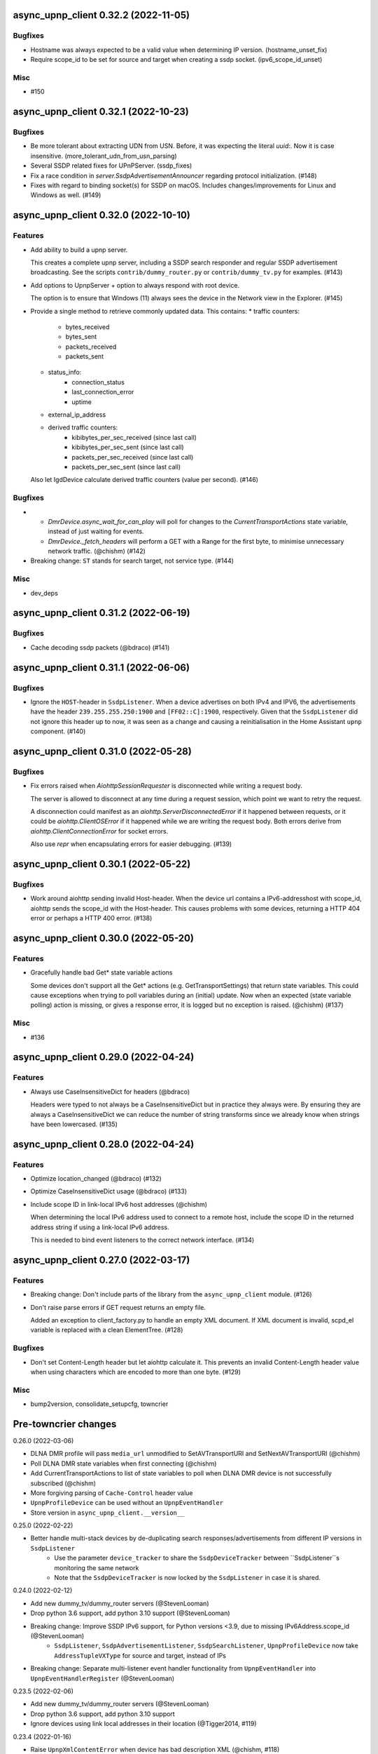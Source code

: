 async_upnp_client 0.32.2 (2022-11-05)
=====================================

Bugfixes
--------

- Hostname was always expected to be a valid value when determining IP version. (hostname_unset_fix)
- Require scope_id to be set for source and target when creating a ssdp socket. (ipv6_scope_id_unset)


Misc
----

- #150


async_upnp_client 0.32.1 (2022-10-23)
=====================================

Bugfixes
--------

- Be more tolerant about extracting UDN from USN. Before, it was expecting the literal `uuid:`. Now it is case insensitive. (more_tolerant_udn_from_usn_parsing)
- Several SSDP related fixes for UPnPServer. (ssdp_fixes)
- Fix a race condition in `server.SsdpAdvertisementAnnouncer` regarding protocol initialization. (#148)
- Fixes with regard to binding socket(s) for SSDP on macOS. Includes changes/improvements for Linux and Windows as well. (#149)


async_upnp_client 0.32.0 (2022-10-10)
=====================================

Features
--------

- Add ability to build a upnp server.

  This creates a complete upnp server, including a SSDP search responder and regular SSDP advertisement broadcasting. See the scripts ``contrib/dummy_router.py`` or ``contrib/dummy_tv.py`` for examples. (#143)
- Add options to UpnpServer + option to always respond with root device.

  The option is to ensure that Windows (11) always sees the device in the Network view in the Explorer. (#145)
- Provide a single method to retrieve commonly updated data. This contains:
  * traffic counters:
     * bytes_received
     * bytes_sent
     * packets_received
     * packets_sent
  * status_info:
     * connection_status
     * last_connection_error
     * uptime
  * external_ip_address
  * derived traffic counters:
     * kibibytes_per_sec_received (since last call)
     * kibibytes_per_sec_sent (since last call)
     * packets_per_sec_received (since last call)
     * packets_per_sec_sent (since last call)

  Also let IgdDevice calculate derived traffic counters (value per second). (#146)


Bugfixes
--------

- * `DmrDevice.async_wait_for_can_play` will poll for changes to the `CurrentTransportActions` state variable, instead of just waiting for events.
  * `DmrDevice._fetch_headers` will perform a GET with a Range for the first byte, to minimise unnecessary network traffic. (@chishm) (#142)
- Breaking change: ``ST`` stands for search target, not service type. (#144)


Misc
----

- dev_deps


async_upnp_client 0.31.2 (2022-06-19)
=====================================

Bugfixes
--------

- Cache decoding ssdp packets (@bdraco) (#141)


async_upnp_client 0.31.1 (2022-06-06)
=====================================

Bugfixes
--------

- Ignore the ``HOST``-header in ``SsdpListener``. When a device advertises on both IPv4 and IPV6, the advertisements
  have the header ``239.255.255.250:1900`` and ``[FF02::C]:1900``, respectively. Given that the ``SsdpListener`` did
  not ignore this header up to now, it was seen as a change and causing a reinitialisation in the Home Assistant
  ``upnp`` component. (#140)


async_upnp_client 0.31.0 (2022-05-28)
=====================================

Bugfixes
--------

- Fix errors raised when `AiohttpSessionRequester` is disconnected while writing a request body.

  The server is allowed to disconnect at any time during a request session, which point we want to retry the request.

  A disconnection could manifest as an `aiohttp.ServerDisconnectedError` if it happened between requests, or it could be `aiohttp.ClientOSError` if it happened while we are writing the request body. Both errors derive from `aiohttp.ClientConnectionError` for socket errors.

  Also use `repr` when encapsulating errors for easier debugging. (#139)


async_upnp_client 0.30.1 (2022-05-22)
=====================================

Bugfixes
--------

- Work around aiohttp sending invalid Host-header. When the device url contains
  a IPv6-addresshost with scope_id, aiohttp sends the scope_id with the
  Host-header. This causes problems with some devices, returning a HTTP 404
  error or perhaps a HTTP 400 error. (#138)


async_upnp_client 0.30.0 (2022-05-20)
=====================================

Features
--------

- Gracefully handle bad Get* state variable actions

  Some devices don't support all the Get* actions (e.g.
  GetTransportSettings) that return state variables. This could cause
  exceptions when trying to poll variables during an (initial) update. Now
  when an expected (state variable polling) action is missing, or gives a
  response error, it is logged but no exception is raised. (@chishm) (#137)


Misc
----

- #136


async_upnp_client 0.29.0 (2022-04-24)
=====================================

Features
--------

- Always use CaseInsensitiveDict for headers (@bdraco)

  Headers were typed to not always be a CaseInsensitiveDict but
  in practice they always were. By ensuring they are always a
  CaseInsensitiveDict we can reduce the number of string
  transforms since we already know when strings have been
  lowercased. (#135)


async_upnp_client 0.28.0 (2022-04-24)
=====================================

Features
--------

- Optimize location_changed (@bdraco) (#132)
- Optimize CaseInsensitiveDict usage (@bdraco) (#133)
- Include scope ID in link-local IPv6 host addresses (@chishm)

  When determining the local IPv6 address used to connect to a remote host,
  include the scope ID in the returned address string if using a link-local
  IPv6 address.

  This is needed to bind event listeners to the correct network interface. (#134)


async_upnp_client 0.27.0 (2022-03-17)
=====================================

Features
--------

- Breaking change: Don't include parts of the library from the ``async_upnp_client`` module. (#126)
- Don't raise parse errors if GET request returns an empty file.

  Added an exception to client_factory.py to handle an empty XML document.
  If XML document is invalid, scpd_el variable is replaced with a clean ElementTree. (#128)


Bugfixes
--------

- Don't set Content-Length header but let aiohttp calculate it. This prevents an invalid Content-Length header value when using characters which are encoded to more than one byte. (#129)


Misc
----

- bump2version, consolidate_setupcfg, towncrier


Pre-towncrier changes
=====================

0.26.0 (2022-03-06)

- DLNA DMR profile will pass ``media_url`` unmodified to SetAVTransportURI and SetNextAVTransportURI (@chishm)
- Poll DLNA DMR state variables when first connecting (@chishm)
- Add CurrentTransportActions to list of state variables to poll when DLNA DMR device is not successfully subscribed (@chishm)
- More forgiving parsing of ``Cache-Control`` header value
- ``UpnpProfileDevice`` can be used without an ``UpnpEventHandler``
- Store version in ``async_upnp_client.__version__``


0.25.0 (2022-02-22)

- Better handle multi-stack devices by de-duplicating search responses/advertisements from different IP versions in ``SsdpListener``
   - Use the parameter ``device_tracker`` to share the ``SsdpDeviceTracker`` between ``SsdpListener``s monitoring the same network
   - Note that the ``SsdpDeviceTracker`` is now locked by the ``SsdpListener`` in case it is shared.


0.24.0 (2022-02-12)

- Add new dummy_tv/dummy_router servers (@StevenLooman)
- Drop python 3.6 support, add python 3.10 support (@StevenLooman)
- Breaking change: Improve SSDP IPv6 support, for Python versions <3.9, due to missing IPv6Address.scope_id (@StevenLooman)
   - ``SsdpListener``, ``SsdpAdvertisementListener``, ``SsdpSearchListener``, ``UpnpProfileDevice`` now take ``AddressTupleVXType`` for source and target, instead of IPs
- Breaking change: Separate multi-listener event handler functionality from ``UpnpEventHandler`` into ``UpnpEventHandlerRegister`` (@StevenLooman)


0.23.5 (2022-02-06)

- Add new dummy_tv/dummy_router servers (@StevenLooman)
- Drop python 3.6 support, add python 3.10 support
- Ignore devices using link local addresses in their location (@Tigger2014, #119)


0.23.4 (2022-01-16)

- Raise ``UpnpXmlContentError`` when device has bad description XML (@chishm, #118)
- Raise ``UpnpResponseError`` for HTTP errors in UpnpFactory (@chishm, #118)
- Fix ``UpnpXmlParseError`` (@chishm, #118)


0.23.3 (2022-01-03)

- ``SsdpListener``: Fix error where a device seen through a search, then byebye-advertisement (@StevenLooman, #117)


0.23.2 (2021-12-22)

- Speed up combined_headers in ssdp_listener (@bdraco, #115)
- Add handling of broken SSDP-headers (#116)


0.23.1 (2021-12-18)

- Bump ``python-didl-lite`` to 1.3.2
- Log missing state vars instead of raising UpnpError in DmrDevice (@chishm)


0.23.0 (2021-11-28)

- Allow for renderers that do not provide a list of actions. (@Flameeyes)
- Fix parsing of allowedValueList (@StevenLooman)
- Add DMS profile for interfacing with DLNA Digital Media Servers (@chishm)
- More details reported in Action exceptions (@chishm)
- Fix type hints in ``description_cache`` (@epenet, @StevenLooman)


0.22.12 (2021-11-06)

- Relax async-timeout dependency, cleanup deprecated sync use (@frenck)


0.22.11 (2021-10-31)

- Poll state variables when event subscriptions are rejected (@chishm)


0.22.10 (2021-10-25)

- Fix byebye advertisements not propagated because missing location (@chishm)
- Require specific services for profile devices (@chishm)
- Bump ``python-didl-lite`` to 1.3.1


0.22.9 (2021-10-21)

- CLI: Don't crash on upnperrors on upnp-client subscribe (@rytilahti)
- DLNA/DMR Profile add support for (@chishm):
   - play mode (repeat and shuffle)
   - setting of play_media metadata
   - SetNextAVTransportURI
   - setting arbitrary metadata for SetAVTransportURI
   - playlist title
- Ignore Cache-Control headers when comparing for change (@bdraco)
- Fix Windows error: ``[WinError 10022] An invalid argument was supplied``
- Fix Windows error: ``[WinError 10049] The requested address is not valid in its context``


0.22.8 (2021-10-08)

- Log when async_http_request retries due to ServerDisconnectedError (@chishm)
- More robustness when extracting UDN from USN in ``ssdp.udn_from_headers``


0.22.7 (2021-10-08)

- Ignore devices with an invalid location in ``ssdp_listener.SsdpListener``
- More robustness in IGD profile when parsing StatusInfo
- Log warning instead of an error with subscription related problems in profile devices
- Ignore devices with a location pointing to localhost in ``ssdp_listener.SsdpListener``


0.22.6 (2021-10-08)

- Bump python-didl-lite to 1.3.0
- More robustness in ``ssdp_listener.SsdpListener`` by requiring a parsed UDN (from USN) and location


0.22.5 (2021-10-03)

- More robustness in IGD profile by not relying on keys always being there


0.22.4 (2021-09-28)

- DLNA/DMR Profile: Add media metadata properties (@chishm)


0.22.3 (2021-09-27)

- Fix race condition where the description is fetched many times (@bdraco)
- Retry on ServerDisconnectedError (@bdraco)


0.22.2 (2021-09-27)

- Fix DmrDevice._supports method always returning False (@chishm)
- More informative exception messages (@chishm)
- UpnpProfileDevice unsubscribes from services in parallel (@chishm)


0.22.1 (2021-09-26)

- Fix IGD profile
- Fix getting all services of root and embedded devices in upnp-client


0.22.0 (2021-09-25)

- Always propagate search responses from SsdpListener (@bdraco)
- Embedded device support, also fixes the problem where services from embedded devices ended up at the root device


0.21.3 (2021-09-14)

- Fix ``ssdp_listener.SsdpDeviceTracker`` to update device's headers upon ssdp:byebye advertisement (@chishm)
- Several optimizations related to ``ssdp_listener.SsdpListener`` (@bdraco)


0.21.2 (2021-09-12)

- Tweak CaseInsensitiveDict to continue to preserve case (@bdraco)


0.21.1 (2021-09-11)

- Log traffic before decoding response text from device
- Optimize header comparison (@bdraco)


0.21.0 (2021-09-05)

- More pylint/mypy
- Fixed NoneType exception in DmrDevice.media_image_url (@mkliche)
- Breaking change: Rename ``advertisement.UpnpAdvertisementListener`` to ``advertisement.SsdpAdvertisementListener``
- Breaking change: Rename ``search.SSDPListener`` to ``search.SsdpSearchListener``
- Add ``ssdp_listener.SsdpListener``, class to keep track of devices seen via SSDP advertisements and searches
- Breaking change: ``UpnpDevice.boot_id`` and ``UpnpDevice.config_id`` have been moved to ``UpnpDevice.ssdp_headers``, using the respecitive keys from the SSDP headers


0.20.0 (2021-08-17)

- Wrap XML ``ParseError`` in an error type derived from it and ``UpnpError`` too (@chishm)
- Breaking change: Calling ``async_start`` on ``SSDPListener`` no longer calls ``async_search`` immediately. (#77) @bdraco
- Breaking change: The ``target_ip`` argument of ``search.SSDPListener`` has been dropped and replaced with ``target`` which takes a ``AddressTupleVXType`` (#77) @bdraco
- Breaking change: The ``target_ip`` argument of ``search.async_search`` has been dropped and replaced with ``target`` which takes a ``AddressTupleVXType`` (#77) @bdraco


0.19.2 (2021-08-04)

- Clean up ``UpnpRequester``: Remove ``body_type`` parameter
- Allow for overriding the ``target`` in ``ssdp.SSDPListener.async_search()``
- Set SO_BROADCAST flag, fixes ``Permission denied`` error when sending to global broadcast address


0.19.1 (2021-07-21)

- Work around duplicate headers in SSDP responses (#74)


0.19.0 (2021-06-19)

- Rename ``profiles.dlna.DlanOrgFlags`` to ``DlnaOrgFlags`` to fix a typo (@chishm)
- Defer event callback URL determination until event subscriptions are created (@chishm)
- Add ``UpnpDevice.icons`` and ``UpnpProfileDevice.icon`` to get URLs to device icons (@chishm)
- Add more non-strict parsing of action responses (#68)
- Stick with ``asyncio.get_event_loop()`` for Python 3.6 compatibility
- asyncio and aiohttp exceptions are wrapped in exceptions derived from ``UpnpError`` to hide implementation details and make catching easier (@chishm)
- ``UpnpProfileDevice`` can resubscribe to services automatically, using an asyncio task (@chishm)


0.18.0 (2021-05-23)

- Add SSDPListener which is now the underlying code path for async_search and can be used as a long running listener (@bdraco)


0.17.0 (2021-05-09)

- Add UpnpFactory non_strict option, replacing disable_state_variable_validation and disable_unknown_out_argument_error
- UpnpAction tries non-versioned service type (#68) in non-strict mode
- Strip spaces, line endings and null characters before parsing XML (@apal0934)
- Properly parse and return subscription timeout
- More strip spaces, line engines and null characters before parsing XML


0.16.2 (2021-04-25)

- Improve performance of parsing headers by switching to aiohttp.http_parser.HeadersParser (@bdraco)


0.16.1 (2021-04-22)

- Don't double-unescape action responses (#50)
- Add ``UpnpDevice.service_id()`` to get service by service_id. (@bazwilliams)
- Fix 'was never awaited'-warning


0.16.0 (2021-03-30)

- Fix timespan formatting for content > 1h
- Try to fix invalid device encodings
- Rename ``async_upnp_client.traffic`` logger to ``async_upnp_client.traffic.upnp`` and add ``async_upnp_client.traffic.ssdp`` logger
- Added ``DeviceUpdater`` to support updating the ``UpnpDevice`` inline on changes to ``BOOTID.UPNP.ORG``/``CONFIGID.UPNP.ORG``/``LOCATION``
- Added support for PAUSED_PLAYBACK state (#56, @brgerig)
- Add ``DmrDevice.transport_state``, deprecate ``DmrDevice.state``
- Ignore prefix/namespace in DLNA-Events for better compatibility
- DLNA set_transport_uri: Allow supplying own meta_data (e.g. received from a content directory)
- DLNA set_transport_uri: Backwards incompatible change: Only media_uri and media_title are required.
                          To override mime_type, upnp_class or dlna_features create meta_data via construct_play_media_metadata()


0.15.0 (2021-03-13)

- Added ability to set additional HTTP headers (#51)
- Nicer error message on invalid Action Argument
- Store raw received argument value (#50)
- Be less strict about didl-lite
- Allow targeted announces (#53, @elupus)
- Support ipv6 search and advertisements (#54, @elupus)


0.14.15 (2020-11-01)

- Do not crash on empty XML file (@ekandler)
- Option to print timestamp in ISO8601 (@kitlaan)
- Option to not print LastChange subscription variable (@kitlaan)
- Test with Python 3.8 (@scop)
- Less stricter version pinning of ``python-didl-lite`` (@fabaff)
- Drop Python 3.5 support, upgrade ``pytest``/``pytest-asyncio``
- Convert type comments to annotations


0.14.14 (2020-04-25)

- Add support for fetching the serialNumber (@bdraco)


0.14.13 (2020-04-08)

- Expose ``device_type`` on ``UpnpDevice`` and ``UpnpProfileDevice``


0.14.12 (2019-11-12)

- Improve parsing of state variable types: date, dateTime, dateTime.tz, time, time.tz


0.14.11 (2019-09-08)

- Support state variable types: date, dateTime, dateTime.tz, time, time.tz


0.14.10 (2019-06-21)

- Ability to pass timeout argument to async_search


0.14.9 (2019-05-11)

- Fix service resubscription failure: wrong timeout format (@romaincolombo)
- Disable transport action checks for non capable devices (@romaincolombo)


0.14.8 (2019-05-04)

- Added the disable_unknown_out_argument_error to disable exception raising for not found arguments (@p3g4asus)


0.14.7 (2019-03-29)

- Better handle empty default values for state variables (@LooSik)


0.14.6 (2019-03-20)

- Fixes to CLI
- Handle invalid event-XML containing invalid trailing characters
- Improve constructing metadata when playing media on DLNA/DMR devices
- Upgrade to python-didl-lite==1.2.4 for namespacing changes


0.14.5 (2019-03-02)

- Allow overriding of callback_url in AiohttpNotifyServer (@KarlVogel)
- Check action/state_variable exists when retrieving it, preventing an error


0.14.4 (2019-02-04)

- Ignore unknown state variable changes via LastChange events


0.14.3 (2019-01-27)

- Upgrade to python-didl-lite==1.2.2 for typing info, add ``py.typed`` marker
- Add fix for HEOS-1 speakers: default subscription time-out to 9 minutes, only use channel Master (@stp6778)
- Upgrade to python-didl-lite==1.2.3 for bugfix


0.14.2 (2019-01-19)

- Fix parsing response of Action call without any return values


0.14.1 (2019-01-16)

- Fix missing async_upnp_client.profiles in package


0.14.0 (2019-01-14)

- Add __repr__ for UpnpAction.Argument and UPnpService.Action (@rytilahti)
- Support advertisements and rename discovery to search
- Use defusedxml to parse XML (@scop)
- Fix UpnpProfileDevice.async_search() + add UpnpProfileDevice.upnp_discover() for backwards compatibility
- Add work-around for win32-platform when using ``upnp-client search``
- Minor changes
- Typing fixes + automated type checking
- Support binding to IP(v4) for search and advertisements


0.13.8 (2018-12-29)

- Send content-type/charset on call-action, increasing compatibility (@tsvi)


0.13.7 (2018-12-15)

- Make UpnpProfileDevice.device public and add utility methods for device information


0.13.6 (2018-12-10)

- Add manufacturer, model_description, model_name, model_number properties to UpnpDevice


0.13.5 (2018-12-09)

- Minor refactorings: less private variables which are actually public (through properties) anyway
- Store XML-node at UpnpDevice/UpnpService/UpnpAction/UpnpAction.Argument/UpnpStateVariable
- Use http.HTTPStatus
- Try to be closer to the UPnP spec with regard to eventing


0.13.4 (2018-12-07)

- Show a bit more information on unexpected status from HTTP GET
- Try to handle invalid XML from LastChange event
- Pylint fixes


0.13.3 (2018-11-18)

- Add option to ``upnp-client`` to set timeout for device communication/discovery
- Add option to be strict (default false) with regard to invalid data
- Add more error handling to ``upnp-client``
- Add async_discovery
- Fix discovery-traffic not being logged to async_upnp_client.traffic-logger
- Add discover devices specific from/for Profile


0.13.2 (2018-11-11)

- Better parsing + robustness for media_duration/media_position in dlna-profile
- Ensure absolute URL in case a relative URL is returned for DmrDevice.media_image_url (with fix by @rytilahti)
- Fix events not being handled when subscribing to all services ('*')
- Gracefully handle invalid values from events by setting None/UpnpStateVariable.UPNP_VALUE_ERROR/None as value/value_unchecked
- Work-around for devices which don't send the SID upon re-subscribing


0.13.1 (2018-11-03)

- Try to subscribe if re-subscribe didn't work + push subscribe-related methods upwards to UpnpProfileDevice
- Do store min/max/allowed values at stateVariable even when disable_state_variable_validation has been enabled
- Add relative and absolute Seek commands to DLNA DMR profile
- Try harder to get a artwork picture for DLNA DMR Profile


0.13.0 (2018-10-27)

- Add support for discovery via SSDP
- Make IGD aware that certain actions live on WANPPP or WANIPC service


0.12.7 (2018-10-18)

- Log cases where a stateVariable has no sendEvents/sendEventsAttribute set at debug level, instead of warning


0.12.6 (2018-10-17)

- Handle cases where a stateVariable has no sendEvents/sendEventsAttribute set


0.12.5 (2018-10-13)

- Prevent error when not subscribed
- upnp-client is more friendly towards user/missing arguments
- Debug log spelling fix (@scop)
- Add some more IGD methods (@scop)
- Add some more IGD WANIPConnection methods (@scop)
- Remove new_ prefix from NatRsipStatusInfo fields, fix rsip_available type (@scop)
- Add DLNA RC picture controls + refactoring (@scop)
- Typing improvements (@scop)
- Ignore whitespace around state variable names in XML (@scop)
- Add basic printer support (@scop)


0.12.4 (2018-08-17)

- Upgrade python-didl-lite to 1.1.0


0.12.3 (2018-08-16)

- Install the command line tool via setuptools' console_scripts entrypoint (@mineo)
- Show available services/actions when unknown service/action is called
- Add configurable timeout to aiohttp requesters
- Add IGD device + refactoring common code to async_upnp_client.profile
- Minor fixes to CLI, logging, and state_var namespaces


0.12.2 (2018-08-05)

- Add TravisCI build
- Add AiohttpNotifyServer
- More robustness in DmrDevice.media_*
- Report service with device UDN


0.12.1 (2018-07-22)

- Fix examples/get_volume.py
- Fix README.rst
- Add aiohttp utility classes


0.12.0 (2018-07-15)

- Add upnp-client, move async_upnp_client.async_upnp_client to async_upnp_client.__init__
- Hide voluptuous errors, raise UpnpValueError
- Move UPnP eventing to UpnpEventHandler
- Do traffic logging in UpnpRequester
- Add DLNA DMR implementation/abstraction


0.11.2 (2018-07-05)

- Fix log message
- Fix typo in case of failed subscription (@yottatsa)


0.11.1 (2018-07-05)

- Log getting initial description XMLs with traffic logger as well
- Improve SUBSCRIBE and implement SUBSCRIBE-renew
- Add more type hints


0.11.0 (2018-07-03)

- Add more type hints
- Allow ignoring of data validation for state variables, instead of just min/max values


0.10.1 (2018-06-30)

- Fixes to setup.py and setup.cfg
- Do not crash on empty body on notifications (@rytilahti)
- Styling/linting fixes
- modelDescription from device description XML is now optional
- Move to async/await syntax, from old @asyncio.coroutine/yield from syntax
- Allow ignoring of allowedValueRange for state variables
- Fix handling of UPnP events and add utils to handle DLNA LastChange events
- Do not crash when state variable is not available, allow easier event debugging (@rytilahti)


0.10.0 (2018-05-27)

- Remove aiohttp dependency, user is now free/must now provide own UpnpRequester
- Don't depend on pytz
- Proper (un)escaping of received and sent data in UpnpActions
- Add async_upnp_client.traffic logger for easier monitoring of traffic
- Support more data types


0.9.1 (2018-04-28)

- Support old style ``sendEvents``
- Add response-body when an error is received when calling an action
- Fixes to README
- Fixes to setup


0.9.0 (2018-03-18)

- Initial release
